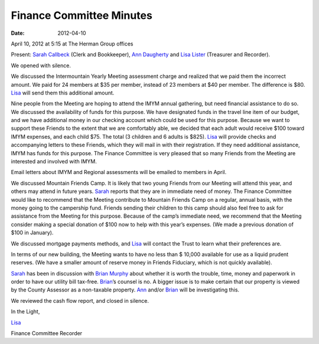 =========================
Finance Committee Minutes
=========================
:Date: $Date: 2012-04-10 17:15:48 +0000 (Tue, 10 Apr 2012) $

April 10, 2012 at 5:15 at The Herman Group offices

Present: `Sarah Callbeck`_ (Clerk and Bookkeeper), `Ann Daugherty`_ and 
`Lisa Lister`_ (Treasurer and Recorder).

We opened with silence.

We discussed the Intermountain Yearly Meeting assessment charge and 
realized that we paid them the incorrect amount.  We paid for 24 members 
at $35 per member, instead of 23 members at $40 per member.  The difference 
is $80.  `Lisa`_ will send them this additional amount.

Nine people from the Meeting are hoping to attend the IMYM annual 
gathering, but need financial assistance to do so. We discussed the 
availability of funds for this purpose.  We have designated funds in the 
travel line item of our budget, and we have additional money in our 
checking account which could be used for this purpose.  Because we want 
to support these Friends to the extent that we are comfortably able, we 
decided that each adult would receive $100 toward IMYM expenses, and each 
child $75.  The total (3 children and 6 adults is $825).  `Lisa`_ will 
provide checks and accompanying letters to these Friends, which they 
will mail in with their registration.  If they need additional 
assistance, IMYM has funds for this purpose. The Finance Committee is 
very pleased that so many Friends from the Meeting are interested and 
involved with IMYM.

Email letters about IMYM and Regional assessments will be emailed to 
members in April.

We discussed Mountain Friends Camp.  It is likely that two young Friends 
from our Meeting will attend this year, and others may attend in future 
years. `Sarah`_ reports that they are in immediate need of money.  The 
Finance Committee would like to recommend that the Meeting contribute to 
Mountain Friends Camp on a regular, annual basis, with the money going 
to the campership fund.  Friends sending their children to this camp 
should also feel free to ask for assistance from the Meeting for this 
purpose.  Because of the camp’s immediate need, we recommend that the 
Meeting consider making a special donation of $100 now to help with this
year’s expenses.  (We made a previous donation of $100 in January).

We discussed mortgage payments methods, and `Lisa`_ will contact the Trust 
to learn what their preferences are.

In terms of our new building, the Meeting wants to have no less than $
10,000 available for use as a liquid prudent reserves.  (We have a 
smaller amount of reserve money in Friends Fiduciary, which is not 
quickly available).

`Sarah`_ has been in discussion with `Brian Murphy`_ about whether it is worth 
the trouble, time, money and paperwork in order to have our utility bill 
tax-free.  `Brian`_’s counsel is no.  A bigger issue is to make certain 
that our property is viewed by the County Assessor as a non-taxable property.  
`Ann`_ and/or `Brian`_ will be investigating this.

We reviewed the cash flow report, and closed in silence.

In the Light,

`Lisa`_

Finance Committee Recorder

.. _`Ann`: /Friends/AnnDaugherty/
.. _`Ann Daugherty`: /Friends/AnnDaugherty/
.. _`Brian`: /Friends/BrianMurphy/
.. _`Brian Murphy`: /Friends/BrianMurphy/
.. _`Lisa`: /Friends/LisaLister/
.. _`Lisa Lister`: /Friends/LisaLister/
.. _`Sarah`: /Friends/SarahCallbeck/
.. _`Sarah Callbeck`: /Friends/SarahCallbeck/
.. _`Finance Committee`: /committees/Finance
